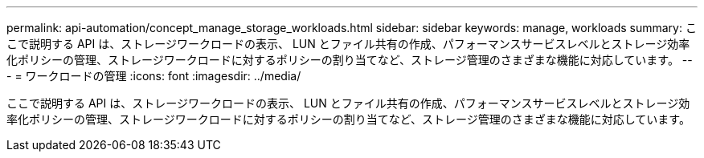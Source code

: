 ---
permalink: api-automation/concept_manage_storage_workloads.html 
sidebar: sidebar 
keywords: manage, workloads 
summary: ここで説明する API は、ストレージワークロードの表示、 LUN とファイル共有の作成、パフォーマンスサービスレベルとストレージ効率化ポリシーの管理、ストレージワークロードに対するポリシーの割り当てなど、ストレージ管理のさまざまな機能に対応しています。 
---
= ワークロードの管理
:icons: font
:imagesdir: ../media/


[role="lead"]
ここで説明する API は、ストレージワークロードの表示、 LUN とファイル共有の作成、パフォーマンスサービスレベルとストレージ効率化ポリシーの管理、ストレージワークロードに対するポリシーの割り当てなど、ストレージ管理のさまざまな機能に対応しています。
